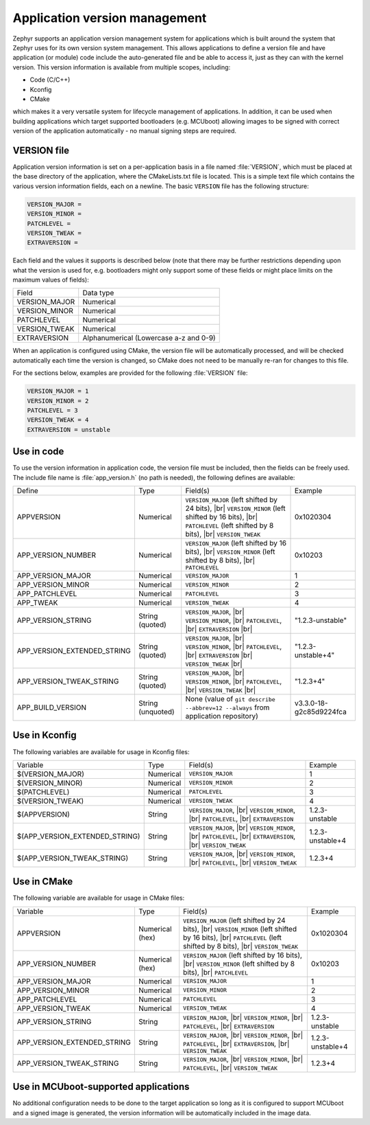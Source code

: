 .. _app-version-details:

Application version management
******************************

Zephyr supports an application version management system for applications which is built around the
system that Zephyr uses for its own version system management. This allows applications to define a
version file and have application (or module) code include the auto-generated file and be able to
access it, just as they can with the kernel version. This version information is available from
multiple scopes, including:

* Code (C/C++)
* Kconfig
* CMake

which makes it a very versatile system for lifecycle management of applications. In addition, it
can be used when building applications which target supported bootloaders (e.g. MCUboot) allowing
images to be signed with correct version of the application automatically - no manual signing
steps are required.

VERSION file
============

Application version information is set on a per-application basis in a file named :file:`VERSION`,
which must be placed at the base directory of the application, where the CMakeLists.txt file is
located. This is a simple text file which contains the various version information fields, each on
a newline. The basic ``VERSION`` file has the following structure:

.. code-block:: cfg

   VERSION_MAJOR =
   VERSION_MINOR =
   PATCHLEVEL =
   VERSION_TWEAK =
   EXTRAVERSION =

Each field and the values it supports is described below (note that there may be further
restrictions depending upon what the version is used for, e.g. bootloaders might only support some
of these fields or might place limits on the maximum values of fields):

+---------------+----------------------------------------+
| Field         | Data type                              |
+---------------+----------------------------------------+
| VERSION_MAJOR | Numerical                              |
+---------------+----------------------------------------+
| VERSION_MINOR | Numerical                              |
+---------------+----------------------------------------+
| PATCHLEVEL    | Numerical                              |
+---------------+----------------------------------------+
| VERSION_TWEAK | Numerical                              |
+---------------+----------------------------------------+
| EXTRAVERSION  | Alphanumerical (Lowercase a-z and 0-9) |
+---------------+----------------------------------------+

When an application is configured using CMake, the version file will be automatically processed,
and will be checked automatically each time the version is changed, so CMake does not need to be
manually re-ran for changes to this file.

For the sections below, examples are provided for the following :file:`VERSION` file:

.. code-block:: cfg

   VERSION_MAJOR = 1
   VERSION_MINOR = 2
   PATCHLEVEL = 3
   VERSION_TWEAK = 4
   EXTRAVERSION = unstable

Use in code
===========

To use the version information in application code, the version file must be included, then the
fields can be freely used. The include file name is :file:`app_version.h` (no path is needed), the
following defines are available:

+-----------------------------+-------------------+------------------------------------------------------+-------------------------+
| Define                      | Type              | Field(s)                                             | Example                 |
+-----------------------------+-------------------+------------------------------------------------------+-------------------------+
| APPVERSION                  | Numerical         | ``VERSION_MAJOR`` (left shifted by 24 bits), |br|    | 0x1020304               |
|                             |                   | ``VERSION_MINOR`` (left shifted by 16 bits), |br|    |                         |
|                             |                   | ``PATCHLEVEL`` (left shifted by 8 bits), |br|        |                         |
|                             |                   | ``VERSION_TWEAK``                                    |                         |
+-----------------------------+-------------------+------------------------------------------------------+-------------------------+
| APP_VERSION_NUMBER          | Numerical         | ``VERSION_MAJOR`` (left shifted by 16 bits), |br|    | 0x10203                 |
|                             |                   | ``VERSION_MINOR`` (left shifted by 8 bits), |br|     |                         |
|                             |                   | ``PATCHLEVEL``                                       |                         |
+-----------------------------+-------------------+------------------------------------------------------+-------------------------+
| APP_VERSION_MAJOR           | Numerical         | ``VERSION_MAJOR``                                    | 1                       |
+-----------------------------+-------------------+------------------------------------------------------+-------------------------+
| APP_VERSION_MINOR           | Numerical         | ``VERSION_MINOR``                                    | 2                       |
+-----------------------------+-------------------+------------------------------------------------------+-------------------------+
| APP_PATCHLEVEL              | Numerical         | ``PATCHLEVEL``                                       | 3                       |
+-----------------------------+-------------------+------------------------------------------------------+-------------------------+
| APP_TWEAK                   | Numerical         | ``VERSION_TWEAK``                                    | 4                       |
+-----------------------------+-------------------+------------------------------------------------------+-------------------------+
| APP_VERSION_STRING          | String (quoted)   | ``VERSION_MAJOR``, |br|                              | "1.2.3-unstable"        |
|                             |                   | ``VERSION_MINOR``, |br|                              |                         |
|                             |                   | ``PATCHLEVEL``, |br|                                 |                         |
|                             |                   | ``EXTRAVERSION`` |br|                                |                         |
+-----------------------------+-------------------+------------------------------------------------------+-------------------------+
| APP_VERSION_EXTENDED_STRING | String (quoted)   | ``VERSION_MAJOR``, |br|                              | "1.2.3-unstable+4"      |
|                             |                   | ``VERSION_MINOR``, |br|                              |                         |
|                             |                   | ``PATCHLEVEL``, |br|                                 |                         |
|                             |                   | ``EXTRAVERSION`` |br|                                |                         |
|                             |                   | ``VERSION_TWEAK`` |br|                               |                         |
+-----------------------------+-------------------+------------------------------------------------------+-------------------------+
| APP_VERSION_TWEAK_STRING    | String (quoted)   | ``VERSION_MAJOR``, |br|                              | "1.2.3+4"               |
|                             |                   | ``VERSION_MINOR``, |br|                              |                         |
|                             |                   | ``PATCHLEVEL``, |br|                                 |                         |
|                             |                   | ``VERSION_TWEAK`` |br|                               |                         |
+-----------------------------+-------------------+------------------------------------------------------+-------------------------+
| APP_BUILD_VERSION           | String (unquoted) | None (value of ``git describe --abbrev=12 --always`` | v3.3.0-18-g2c85d9224fca |
|                             |                   | from application repository)                         |                         |
+-----------------------------+-------------------+------------------------------------------------------+-------------------------+

Use in Kconfig
==============

The following variables are available for usage in Kconfig files:

+--------------------------------+-----------+--------------------------+------------------+
| Variable                       | Type      | Field(s)                 | Example          |
+--------------------------------+-----------+--------------------------+------------------+
| $(VERSION_MAJOR)               | Numerical | ``VERSION_MAJOR``        | 1                |
+--------------------------------+-----------+--------------------------+------------------+
| $(VERSION_MINOR)               | Numerical | ``VERSION_MINOR``        | 2                |
+--------------------------------+-----------+--------------------------+------------------+
| $(PATCHLEVEL)                  | Numerical | ``PATCHLEVEL``           | 3                |
+--------------------------------+-----------+--------------------------+------------------+
| $(VERSION_TWEAK)               | Numerical | ``VERSION_TWEAK``        | 4                |
+--------------------------------+-----------+--------------------------+------------------+
| $(APPVERSION)                  | String    | ``VERSION_MAJOR``, |br|  | 1.2.3-unstable   |
|                                |           | ``VERSION_MINOR``, |br|  |                  |
|                                |           | ``PATCHLEVEL``, |br|     |                  |
|                                |           | ``EXTRAVERSION``         |                  |
+--------------------------------+-----------+--------------------------+------------------+
| $(APP_VERSION_EXTENDED_STRING) | String    | ``VERSION_MAJOR``, |br|  | 1.2.3-unstable+4 |
|                                |           | ``VERSION_MINOR``, |br|  |                  |
|                                |           | ``PATCHLEVEL``, |br|     |                  |
|                                |           | ``EXTRAVERSION``, |br|   |                  |
|                                |           | ``VERSION_TWEAK``        |                  |
+--------------------------------+-----------+--------------------------+------------------+
| $(APP_VERSION_TWEAK_STRING)    | String    | ``VERSION_MAJOR``, |br|  | 1.2.3+4          |
|                                |           | ``VERSION_MINOR``, |br|  |                  |
|                                |           | ``PATCHLEVEL``, |br|     |                  |
|                                |           | ``VERSION_TWEAK``        |                  |
+--------------------------------+-----------+--------------------------+------------------+

Use in CMake
============

The following variable are available for usage in CMake files:

+-----------------------------+-----------------+---------------------------------------------------+------------------+
| Variable                    | Type            | Field(s)                                          | Example          |
+-----------------------------+-----------------+---------------------------------------------------+------------------+
| APPVERSION                  | Numerical (hex) | ``VERSION_MAJOR`` (left shifted by 24 bits), |br| | 0x1020304        |
|                             |                 | ``VERSION_MINOR`` (left shifted by 16 bits), |br| |                  |
|                             |                 | ``PATCHLEVEL`` (left shifted by 8 bits), |br|     |                  |
|                             |                 | ``VERSION_TWEAK``                                 |                  |
+-----------------------------+-----------------+---------------------------------------------------+------------------+
| APP_VERSION_NUMBER          | Numerical (hex) | ``VERSION_MAJOR`` (left shifted by 16 bits), |br| | 0x10203          |
|                             |                 | ``VERSION_MINOR`` (left shifted by 8 bits), |br|  |                  |
|                             |                 | ``PATCHLEVEL``                                    |                  |
+-----------------------------+-----------------+---------------------------------------------------+------------------+
| APP_VERSION_MAJOR           | Numerical       | ``VERSION_MAJOR``                                 | 1                |
+-----------------------------+-----------------+---------------------------------------------------+------------------+
| APP_VERSION_MINOR           | Numerical       | ``VERSION_MINOR``                                 | 2                |
+-----------------------------+-----------------+---------------------------------------------------+------------------+
| APP_PATCHLEVEL              | Numerical       | ``PATCHLEVEL``                                    | 3                |
+-----------------------------+-----------------+---------------------------------------------------+------------------+
| APP_VERSION_TWEAK           | Numerical       | ``VERSION_TWEAK``                                 | 4                |
+-----------------------------+-----------------+---------------------------------------------------+------------------+
| APP_VERSION_STRING          | String          | ``VERSION_MAJOR``, |br|                           | 1.2.3-unstable   |
|                             |                 | ``VERSION_MINOR``, |br|                           |                  |
|                             |                 | ``PATCHLEVEL``, |br|                              |                  |
|                             |                 | ``EXTRAVERSION``                                  |                  |
+-----------------------------+-----------------+---------------------------------------------------+------------------+
| APP_VERSION_EXTENDED_STRING | String          | ``VERSION_MAJOR``, |br|                           | 1.2.3-unstable+4 |
|                             |                 | ``VERSION_MINOR``, |br|                           |                  |
|                             |                 | ``PATCHLEVEL``, |br|                              |                  |
|                             |                 | ``EXTRAVERSION``, |br|                            |                  |
|                             |                 | ``VERSION_TWEAK``                                 |                  |
+-----------------------------+-----------------+---------------------------------------------------+------------------+
| APP_VERSION_TWEAK_STRING    | String          | ``VERSION_MAJOR``, |br|                           | 1.2.3+4          |
|                             |                 | ``VERSION_MINOR``, |br|                           |                  |
|                             |                 | ``PATCHLEVEL``, |br|                              |                  |
|                             |                 | ``VERSION_TWEAK``                                 |                  |
+-----------------------------+-----------------+---------------------------------------------------+------------------+

Use in MCUboot-supported applications
=====================================

No additional configuration needs to be done to the target application so long as it is configured
to support MCUboot and a signed image is generated, the version information will be automatically
included in the image data.
